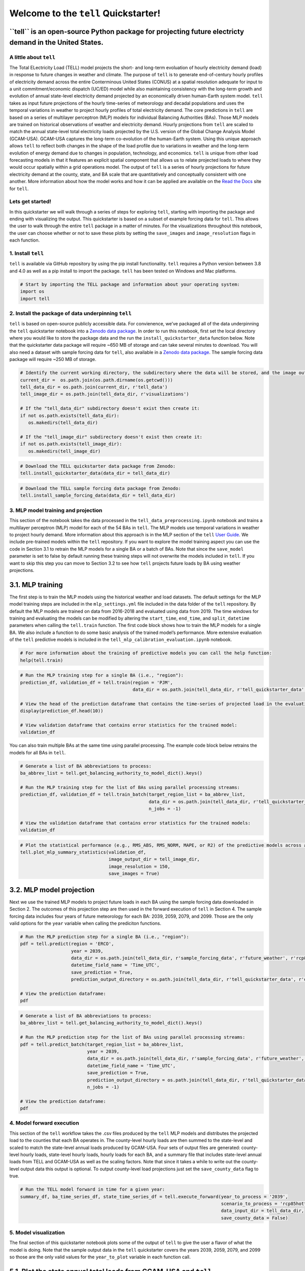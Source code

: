 Welcome to the ``tell`` Quickstarter!
=====================================

**``tell`` is an open-source Python package for projecting future electricty demand in the United States.**
~~~~~~~~~~~~~~~~~~~~~~~~~~~~~~~~~~~~~~~~~~~~~~~~~~~~~~~~~~~~~~~~~~~~~~~~~~~~~~~~~~~~~~~~~~~~~~~~~~~~~~~~~~~

A little about ``tell``
-----------------------

The Total ELectricity Load (TELL) model projects the short- and
long-term evoluation of hourly electricity demand (load) in response to
future changes in weather and climate. The purpose of ``tell`` is to
generate end-of-century hourly profiles of electricity demand across the
entire Conterminous United States (CONUS) at a spatial resolution
adequate for input to a unit commitment/economic dispatch (UC/ED) model
while also maintaining consistency with the long-term growth and
evolution of annual state-level electricity demand projected by an
economically driven human-Earth system model. ``tell`` takes as input
future projections of the hourly time-series of meteorology and decadal
populations and uses the temporal variations in weather to project
hourly profiles of total electricity demand. The core predictions in
``tell`` are based on a series of multilayer perceptron (MLP) models for
individual Balancing Authorities (BAs). Those MLP models are trained on
historical observations of weather and electricity demand. Hourly
projections from ``tell`` are scaled to match the annual state-level
total electricity loads projected by the U.S. version of the Global
Change Analysis Model (GCAM-USA). GCAM-USA captures the long-term
co-evolution of the human-Earth system. Using this unique approach
allows ``tell`` to reflect both changes in the shape of the load profile
due to variations in weather and the long-term evolution of energy
demand due to changes in population, technology, and economics. ``tell``
is unique from other load forecasting models in that it features an
explicit spatial component that allows us to relate projected loads to
where they would occur spatially within a grid operations model. The
output of ``tell`` is a series of hourly projections for future
electricity demand at the county, state, and BA scale that are
quantitatively and conceptually consistent with one another. More
information about how the model works and how it can be applied are
available on the `Read the Docs <https://immm-sfa.github.io/tell/>`__
site for ``tell``.

Lets get started!
-----------------

In this quickstarter we will walk through a series of steps for
exploring ``tell``, starting with importing the package and ending with
visualizing the output. This quickstarter is based on a subset of
example forcing data for ``tell``. This allows the user to walk through
the entire ``tell`` package in a matter of minutes. For the
visualizations throughout this notebook, the user can choose whether or
not to save these plots by setting the ``save_images`` and
``image_resolution`` flags in each function.

1. Install ``tell``
-------------------

``tell`` is available via GitHub repository by using the pip install
functionality. ``tell`` requires a Python version between 3.8 and 4.0 as
well as a pip install to import the package. ``tell`` has been tested on
Windows and Mac platforms.

.. code:: ipython3

    # Start by importing the TELL package and information about your operating system:
    import os 
    import tell


2. Install the package of data underpinning ``tell``
----------------------------------------------------

``tell`` is based on open-source publicly accessible data. For
convienence, we’ve packaged all of the data underpinning the ``tell``
quickstarter notebook into a `Zenodo data
package <https://zenodo.org/record/6578641#.Yo1R7ZPMJTY>`__. In order to
run this notebook, first set the local directory where you would like to
store the package data and the run the ``install_quickstarter_data``
function below. Note that the quickstarter data package will require
~650 MB of storage and can take several minutes to download. You will
also need a dataset with sample forcing data for ``tell``, also
available in a `Zenodo data
package <https://zenodo.org/record/6354665#.Yi-_PRDMJTY>`__. The sample
forcing data package will require ~250 MB of storage.

.. code:: ipython3

    # Identify the current working directory, the subdirectory where the data will be stored, and the image output subdirectory:
    current_dir =  os.path.join(os.path.dirname(os.getcwd()))
    tell_data_dir = os.path.join(current_dir, r'tell_data')
    tell_image_dir = os.path.join(tell_data_dir, r'visualizations')
    
    # If the "tell_data_dir" subdirectory doesn't exist then create it:
    if not os.path.exists(tell_data_dir):
       os.makedirs(tell_data_dir)
    
    # If the "tell_image_dir" subdirectory doesn't exist then create it:
    if not os.path.exists(tell_image_dir):
       os.makedirs(tell_image_dir)


.. code:: ipython3

    # Download the TELL quickstarter data package from Zenodo:
    tell.install_quickstarter_data(data_dir = tell_data_dir)


.. code:: ipython3

    # Download the TELL sample forcing data package from Zenodo:
    tell.install_sample_forcing_data(data_dir = tell_data_dir)


3. MLP model training and projection
------------------------------------

This section of the notebook takes the data processed in the
``tell_data_preprocessing.ipynb`` notebook and trains a multilayer
perceptron (MLP) model for each of the 54 BAs in ``tell``. The MLP
models use temporal variations in weather to project hourly demand. More
information about this approach is in the MLP section of the ``tell``
`User Guide <https://immm-sfa.github.io/tell/user_guide.html>`__. We
include pre-trained models within the ``tell`` repository. If you want
to explore the model training aspect you can use the code in Section 3.1
to retrain the MLP models for a single BA or a batch of BAs. Note that
since the ``save_model`` parameter is set to false by default running
these training steps will not overwrite the models included in ``tell``.
If you want to skip this step you can move to Section 3.2 to see how
``tell`` projects future loads by BA using weather projections.

3.1. MLP training
~~~~~~~~~~~~~~~~~

The first step is to train the MLP models using the historical weather
and load datasets. The default settings for the MLP model training steps
are included in the ``mlp_settings.yml`` file included in the data
folder of the ``tell`` repository. By default the MLP models are trained
on data from 2016-2018 and evaluated using data from 2019. The time
windows for training and evaluating the models can be modified by
altering the ``start_time``, ``end_time``, and ``split_datetime``
parameters when calling the ``tell.train`` function. The first code
block shows how to train the MLP models for a single BA. We also include
a function to do some basic analysis of the trained model’s performance.
More extensive evaluation of the ``tell`` predictive models is included
in the ``tell_mlp_calibration_evaluation.ipynb`` notebook.

.. code:: ipython3

    # For more information about the training of predictive models you can call the help function:
    help(tell.train)


.. code:: ipython3

    # Run the MLP training step for a single BA (i.e., "region"):
    prediction_df, validation_df = tell.train(region = 'PJM',
                                              data_dir = os.path.join(tell_data_dir, r'tell_quickstarter_data', r'outputs', r'compiled_historical_data'))
    
    # View the head of the prediction dataframe that contains the time-series of projected load in the evaluation year:
    display(prediction_df.head(10))
    
    # View validation dataframe that contains error statistics for the trained model:
    validation_df


You can also train multiple BAs at the same time using parallel
processing. The example code block below retrains the models for all BAs
in ``tell``.

.. code:: ipython3

    # Generate a list of BA abbreviations to process:
    ba_abbrev_list = tell.get_balancing_authority_to_model_dict().keys()
    
    # Run the MLP training step for the list of BAs using parallel processing streams:
    prediction_df, validation_df = tell.train_batch(target_region_list = ba_abbrev_list,
                                                    data_dir = os.path.join(tell_data_dir, r'tell_quickstarter_data', r'outputs', r'compiled_historical_data'),
                                                    n_jobs = -1)
    
    # View the validation dataframe that contains error statistics for the trained models:
    validation_df


.. code:: ipython3

    # Plot the statistical performance (e.g., RMS_ABS, RMS_NORM, MAPE, or R2) of the predictive models across all the BAs in TELL:
    tell.plot_mlp_summary_statistics(validation_df, 
                                     image_output_dir = tell_image_dir,
                                     image_resolution = 150,
                                     save_images = True)


3.2. MLP model projection
~~~~~~~~~~~~~~~~~~~~~~~~~

Next we use the trained MLP models to project future loads in each BA
using the sample forcing data downloaded in Section 2. The outcomes of
this projection step are then used in the forward execution of ``tell``
in Section 4. The sample forcing data includes four years of future
meteorology for each BA: 2039, 2059, 2079, and 2099. Those are the only
valid options for the ``year`` variable when calling the prediciton
functions.

.. code:: ipython3

    # Run the MLP prediction step for a single BA (i.e., "region"):
    pdf = tell.predict(region = 'ERCO',
                       year = 2039,
                       data_dir = os.path.join(tell_data_dir, r'sample_forcing_data', r'future_weather', r'rcp85hotter_ssp5'),
                       datetime_field_name = 'Time_UTC',
                       save_prediction = True,
                       prediction_output_directory = os.path.join(tell_data_dir, r'tell_quickstarter_data', r'outputs', r'mlp_output', r'rcp85hotter_ssp5'))
    
    # View the prediction dataframe:
    pdf


.. code:: ipython3

    # Generate a list of BA abbreviations to process:
    ba_abbrev_list = tell.get_balancing_authority_to_model_dict().keys()
    
    # Run the MLP prediction step for the list of BAs using parallel processing streams:
    pdf = tell.predict_batch(target_region_list = ba_abbrev_list,
                             year = 2039,
                             data_dir = os.path.join(tell_data_dir, r'sample_forcing_data', r'future_weather', r'rcp85hotter_ssp5'),
                             datetime_field_name = 'Time_UTC',
                             save_prediction = True,
                             prediction_output_directory = os.path.join(tell_data_dir, r'tell_quickstarter_data', r'outputs', r'mlp_output', r'rcp85hotter_ssp5'),
                             n_jobs = -1)
    
    # View the prediction dataframe:
    pdf


4. Model forward execution
--------------------------

This section of the ``tell`` workflow takes the .csv files produced by
the ``tell`` MLP models and distributes the projected load to the
counties that each BA operates in. The county-level hourly loads are
then summed to the state-level and scaled to match the state-level
annual loads produced by GCAM-USA. Four sets of output files are
generated: county-level hourly loads, state-level hourly loads, hourly
loads for each BA, and a summary file that includes state-level annual
loads from TELL and GCAM-USA as well as the scaling factors. Note that
since it takes a while to write out the county-level output data this
output is optional. To output county-level load projections just set the
``save_county_data`` flag to true.

.. code:: ipython3

    # Run the TELL model forward in time for a given year:
    summary_df, ba_time_series_df, state_time_series_df = tell.execute_forward(year_to_process = '2039',
                                                                               scenario_to_process = 'rcp85hotter_ssp5',
                                                                               data_input_dir = tell_data_dir,
                                                                               save_county_data = False)


5. Model visualization
----------------------

The final section of this quickstarter notebook plots some of the output
of ``tell`` to give the user a flavor of what the model is doing. Note
that the sample output data in the ``tell`` quickstarter covers the
years 2039, 2059, 2079, and 2099 so those are the only valid values for
the ``year_to_plot`` variable in each function call.

5.1. Plot the state annual total loads from GCAM-USA and ``tell``
~~~~~~~~~~~~~~~~~~~~~~~~~~~~~~~~~~~~~~~~~~~~~~~~~~~~~~~~~~~~~~~~~

The first visualization plots the annual total loads from both GCAM-USA
and ``tell``. The data plotted here are in units of TWh and the ``tell``
values are the unscaled projections. The scaled projections ``tell`` are
by definition equal to those from GCAM-USA.

.. code:: ipython3

    # Plot the annual total loads from both GCAM-USA and TELL:
    tell.plot_state_annual_total_loads(year_to_plot = '2039',
                                       scenario_to_plot = 'rcp85hotter_ssp5',  
                                       data_input_dir = tell_data_dir,
                                       image_output_dir = tell_image_dir,
                                       image_resolution = 150,
                                       save_images = True)


5.2. Plot the time-series of total hourly loads for a given state
~~~~~~~~~~~~~~~~~~~~~~~~~~~~~~~~~~~~~~~~~~~~~~~~~~~~~~~~~~~~~~~~~

Here we plot time-series of the raw (unscaled) and scaled total loads
from ``tell`` at the state level. The user specifies which state they
want to plot using the \`state_to_plot” variable in the function call.

.. code:: ipython3

    # Plot the time-series of raw and scaled loads from TELL at the state level for a user-specified state:
    tell.plot_state_load_time_series(state_to_plot = 'Connecticut', 
                                     year_to_plot = '2039',
                                     scenario_to_plot = 'rcp85hotter_ssp5', 
                                     data_input_dir = tell_data_dir,
                                     image_output_dir = tell_image_dir,
                                     image_resolution = 150,
                                     save_images = True)


5.3. Plot the load duration curve for a given state
~~~~~~~~~~~~~~~~~~~~~~~~~~~~~~~~~~~~~~~~~~~~~~~~~~~

Our last plot at the state level is the load duration curve which shows
the frequency at which a given load occurs in a state. The user
specifies which state they want to plot using the “state_to_plot”
variable in the function call.

.. code:: ipython3

    # Plot the load duration curve at the state level for a user-specified state:
    tell.plot_state_load_duration_curve(state_to_plot = 'North Carolina', 
                                        year_to_plot = '2039',
                                        scenario_to_plot = 'rcp85hotter_ssp5', 
                                        data_input_dir = tell_data_dir,
                                        image_output_dir = tell_image_dir,
                                        image_resolution = 150,
                                        save_images = True)


5.4. Plot the time-series of total hourly loads for a given BA
~~~~~~~~~~~~~~~~~~~~~~~~~~~~~~~~~~~~~~~~~~~~~~~~~~~~~~~~~~~~~~

Our final visualization plots the time-series of the raw (unscaled) and
scaled total loads from ``tell`` at the BA level. The user specifies
which BA they want to plot using the “ba_to_plot” variable in the
function call.

.. code:: ipython3

    # Plot the time-series of raw and scaled loads from TELL at the BA level for a user-specified BA (e.g., PJM, CISO, ERCO, etc.):
    tell.plot_ba_load_time_series(ba_to_plot = 'NYIS', 
                                  year_to_plot = '2039',
                                  scenario_to_plot = 'rcp85hotter_ssp5', 
                                  data_input_dir = tell_data_dir,
                                  image_output_dir = tell_image_dir,
                                  image_resolution = 150,
                                  save_images = True)


